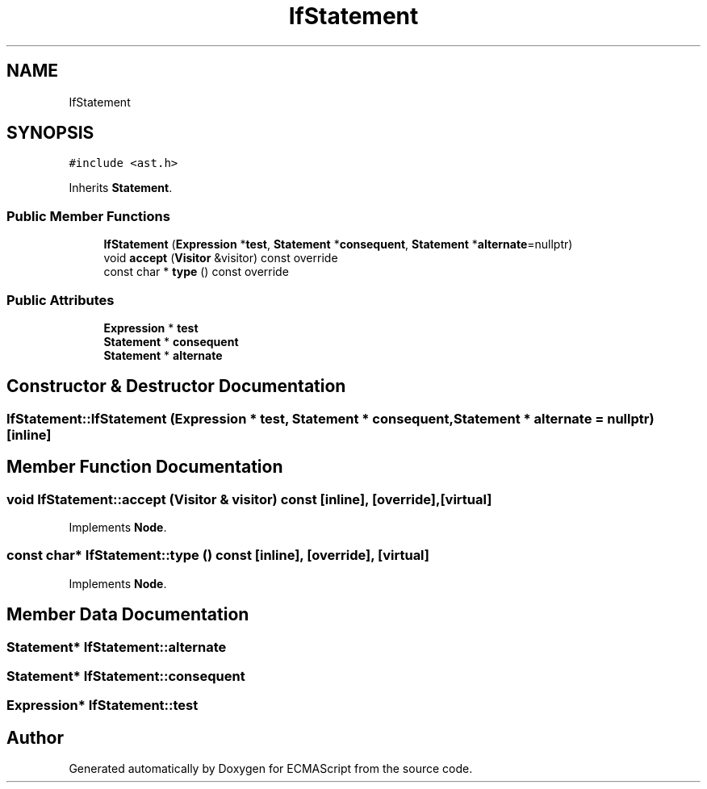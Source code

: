 .TH "IfStatement" 3 "Sun May 7 2017" "ECMAScript" \" -*- nroff -*-
.ad l
.nh
.SH NAME
IfStatement
.SH SYNOPSIS
.br
.PP
.PP
\fC#include <ast\&.h>\fP
.PP
Inherits \fBStatement\fP\&.
.SS "Public Member Functions"

.in +1c
.ti -1c
.RI "\fBIfStatement\fP (\fBExpression\fP *\fBtest\fP, \fBStatement\fP *\fBconsequent\fP, \fBStatement\fP *\fBalternate\fP=nullptr)"
.br
.ti -1c
.RI "void \fBaccept\fP (\fBVisitor\fP &visitor) const override"
.br
.ti -1c
.RI "const char * \fBtype\fP () const override"
.br
.in -1c
.SS "Public Attributes"

.in +1c
.ti -1c
.RI "\fBExpression\fP * \fBtest\fP"
.br
.ti -1c
.RI "\fBStatement\fP * \fBconsequent\fP"
.br
.ti -1c
.RI "\fBStatement\fP * \fBalternate\fP"
.br
.in -1c
.SH "Constructor & Destructor Documentation"
.PP 
.SS "IfStatement::IfStatement (\fBExpression\fP * test, \fBStatement\fP * consequent, \fBStatement\fP * alternate = \fCnullptr\fP)\fC [inline]\fP"

.SH "Member Function Documentation"
.PP 
.SS "void IfStatement::accept (\fBVisitor\fP & visitor) const\fC [inline]\fP, \fC [override]\fP, \fC [virtual]\fP"

.PP
Implements \fBNode\fP\&.
.SS "const char* IfStatement::type () const\fC [inline]\fP, \fC [override]\fP, \fC [virtual]\fP"

.PP
Implements \fBNode\fP\&.
.SH "Member Data Documentation"
.PP 
.SS "\fBStatement\fP* IfStatement::alternate"

.SS "\fBStatement\fP* IfStatement::consequent"

.SS "\fBExpression\fP* IfStatement::test"


.SH "Author"
.PP 
Generated automatically by Doxygen for ECMAScript from the source code\&.
